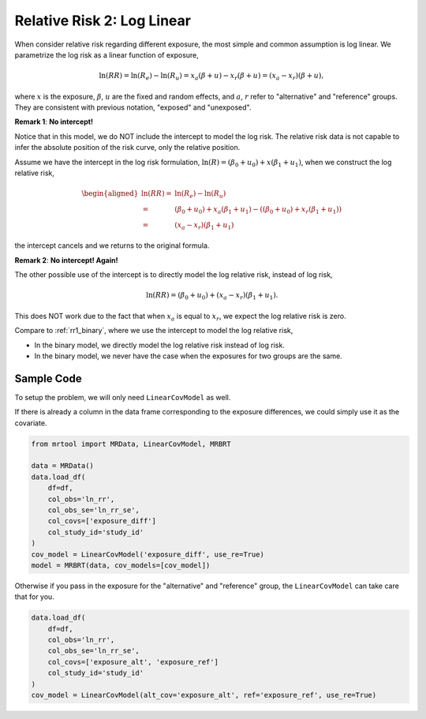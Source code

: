 .. _rr2_log_linear:

===========================
Relative Risk 2: Log Linear
===========================

When consider relative risk regarding different exposure, the most simple and common
assumption is log linear. We parametrize the log risk as a linear
function of exposure,

.. math::

   \ln(RR) = \ln(R_e) - \ln(R_u) = x_a (\beta + u) - x_r (\beta + u) = (x_a - x_r)(\beta + u),

where :math:`x` is the exposure, :math:`\beta`, :math:`u` are the fixed and random effects,
and :math:`a`, :math:`r` refer to "alternative" and "reference" groups.
They are consistent with previous notation, "exposed" and "unexposed".

**Remark 1**: **No intercept!**

Notice that in this model, we do NOT include the intercept to model the log risk.
The relative risk data is not capable to infer the absolute position of the risk curve,
only the relative position.

Assume we have the intercept in the log risk formulation, :math:`\ln(R) = (\beta_0 + u_0) + x (\beta_1 + u_1)`,
when we construct the log relative risk,

.. math::

   \begin{aligned}
   \ln(RR) =& \ln(R_e) - \ln(R_u) \\
   =& (\beta_0 + u_0) + x_a (\beta_1 + u_1) - ((\beta_0 + u_0) + x_r (\beta_1 + u_1)) \\
   =& (x_a - x_r)(\beta_1 + u_1)
   \end{aligned}

the intercept cancels and we returns to the original formula.

**Remark 2**: **No intercept! Again!**

The other possible use of the intercept is to directly model
the log relative risk, instead of log risk,

.. math::

   \ln(RR) = (\beta_0 + u_0) + (x_a - x_r)(\beta_1 + u_1).

This does NOT work due to the fact that when :math:`x_a` is equal to :math:`x_r`,
we expect the log relative risk is zero.

Compare to :ref:`rr1_binary`, where we use the intercept to model the log relative risk,

* In the binary model, we directly model the log relative risk instead of log risk.
* In the binary model, we never have the case when the exposures for two groups are the same.


Sample Code
-----------

To setup the problem, we will only need ``LinearCovModel`` as well.

If there is already a column in the data frame corresponding to the exposure differences,
we could simply use it as the covariate.

.. code-block:: python

   from mrtool import MRData, LinearCovModel, MRBRT

   data = MRData()
   data.load_df(
       df=df,
       col_obs='ln_rr',
       col_obs_se='ln_rr_se',
       col_covs=['exposure_diff']
       col_study_id='study_id'
   )
   cov_model = LinearCovModel('exposure_diff', use_re=True)
   model = MRBRT(data, cov_models=[cov_model])

Otherwise if you pass in the exposure for the "alternative" and "reference" group,
the ``LinearCovModel`` can take care that for you.

.. code-block:: python

   data.load_df(
       df=df,
       col_obs='ln_rr',
       col_obs_se='ln_rr_se',
       col_covs=['exposure_alt', 'exposure_ref']
       col_study_id='study_id'
   )
   cov_model = LinearCovModel(alt_cov='exposure_alt', ref='exposure_ref', use_re=True)